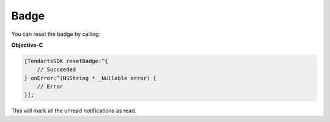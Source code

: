 =====
Badge
=====

You can reset the badge by calling:

**Objective-C**

.. code-block:: Objective-C

  [TendartsSDK resetBadge:^{
      // Succeeded
  } onError:^(NSString * _Nullable error) {
      // Error
  }];

This will mark all the unread notifications as read.
